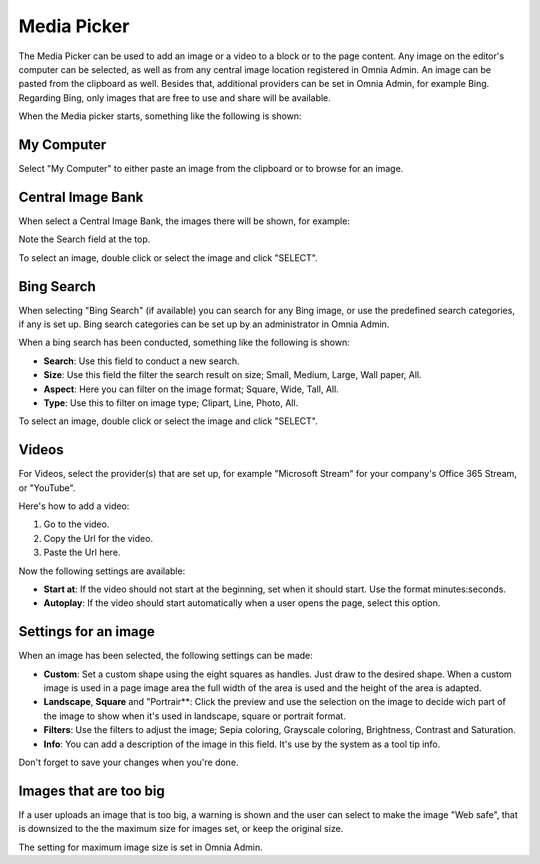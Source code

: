 Media Picker
===========================================

The Media Picker can be used to add an image or a video to a block or to the page content. Any image on the editor's computer can be selected, as well as from any central image location registered in Omnia Admin. An image can be pasted from the clipboard as well. Besides that, additional providers can be set in Omnia Admin, for example Bing. Regarding Bing, only images that are free to use and share will be available.

When the Media picker starts, something like the following is shown:

.. image:: media-picker-new2.png

My Computer
*************
Select "My Computer" to either paste an image from the clipboard or to browse for an image. 

.. image:: media-picker-computer-browse-new.png

Central Image Bank
********************
When select a Central Image Bank, the images there will be shown, for example:

.. image:: media-picker-central-image-bank.png

Note the Search field at the top.

To select an image, double click or select the image and click "SELECT".

Bing Search
***************
When selecting "Bing Search" (if available) you can search for any Bing image, or use the predefined search categories, if any is set up. Bing search categories can be set up by an administrator in Omnia Admin.

.. image:: media-picker-bing-search-new.png

When a bing search has been conducted, something like the following is shown:

.. image:: media-picker-bing-after-search-new.png

+ **Search**: Use this field to conduct a new search.
+ **Size**: Use this field the filter the search result on size; Small, Medium, Large, Wall paper, All.
+ **Aspect**: Here you can filter on the image format; Square, Wide, Tall, All.
+ **Type**: Use this to filter on image type; Clipart, Line, Photo, All.

To select an image, double click or select the image and click "SELECT".

Videos
******
For Videos, select the provider(s) that are set up, for example "Microsoft Stream" for your company's Office 365 Stream, or "YouTube".

.. image:: media-picker-video-new.png

Here's how to add a video:

1. Go to the video.
2. Copy the Url for the video.
3. Paste the Url here.

Now the following settings are available:

.. image:: media-picker-video-settings-new.png

+ **Start at**: If the video should not start at the beginning, set when it should start. Use the format minutes:seconds.
+ **Autoplay**: If the video should start automatically when a user opens the page, select this option.

Settings for an image
***********************
When an image has been selected, the following settings can be made:

.. image:: media-picker-image-settings-new.png

+ **Custom**: Set a custom shape using the eight squares as handles. Just draw to the desired shape. When a custom image is used in a page image area the full width of the area is used and the height of the area is adapted.
+ **Landscape**, **Square** and "Portrair**: Click the preview and use the selection on the image to decide wich part of the image to show when it's used in landscape, square or portrait format.
+ **Filters**: Use the filters to adjust the image; Sepia coloring, Grayscale coloring, Brightness, Contrast and Saturation.
+ **Info**: You can add a description of the image in this field. It's use by the system as a tool tip info.

Don't forget to save your changes when you're done.

Images that are too big
************************
If a user uploads an image that is too big, a warning is shown and the user can select to make the image "Web safe", that is downsized to the the maximum size for images set, or keep the original size.

.. image:: media-picker-make-web-safe.png

The setting for maximum image size is set in Omnia Admin.



